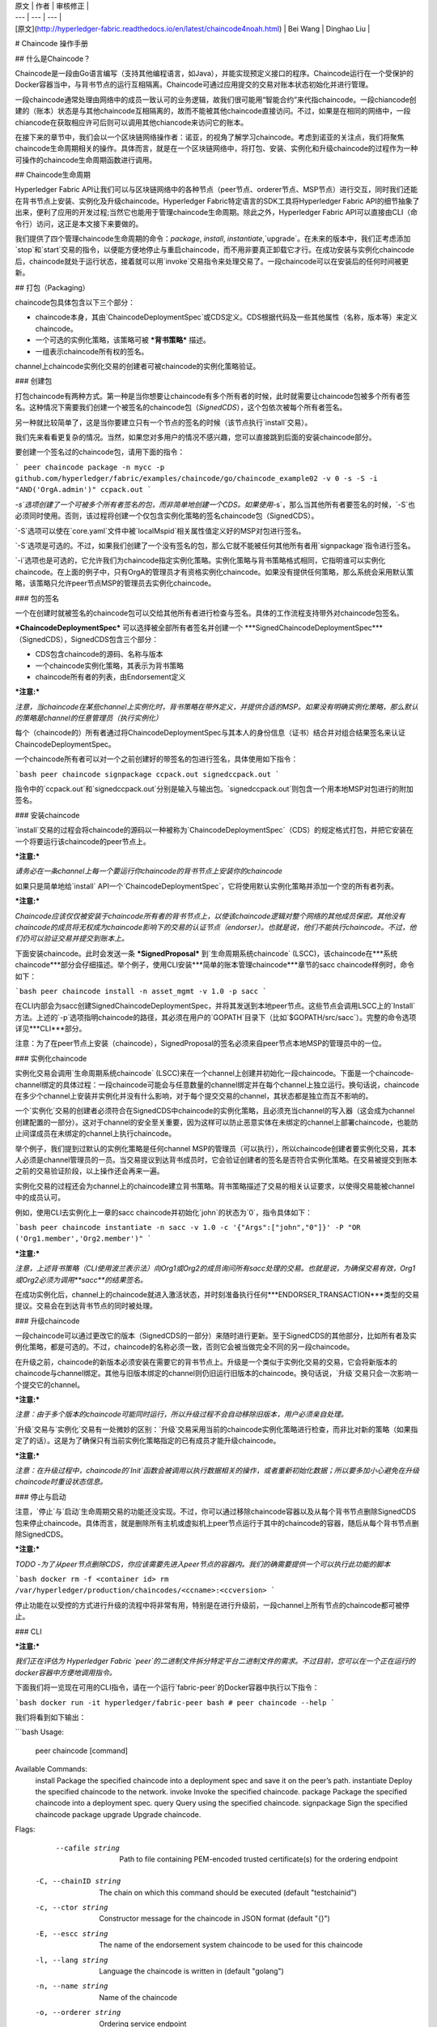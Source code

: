 
| 原文 | 作者 | 审核修正 |
| --- | --- | --- |
| [原文](http://hyperledger-fabric.readthedocs.io/en/latest/chaincode4noah.html) | Bei Wang | Dinghao Liu |


# Chaincode 操作手册

## 什么是Chaincode？

Chaincode是一段由Go语言编写（支持其他编程语言，如Java），并能实现预定义接口的程序。Chaincode运行在一个受保护的Docker容器当中，与背书节点的运行互相隔离。Chaincode可通过应用提交的交易对账本状态初始化并进行管理。

一段chaincode通常处理由网络中的成员一致认可的业务逻辑，故我们很可能用“智能合约”来代指chaincode。一段chiancode创建的（账本）状态是与其他chaincode互相隔离的，故而不能被其他chaincode直接访问。不过，如果是在相同的网络中，一段chiancode在获取相应许可后则可以调用其他chiancode来访问它的账本。

在接下来的章节中，我们会以一个区块链网络操作者：诺亚，的视角了解学习chaincode。考虑到诺亚的关注点，我们将聚焦chaincode生命周期相关的操作。具体而言，就是在一个区块链网络中，将打包、安装、实例化和升级chaincode的过程作为一种可操作的chaincode生命周期函数进行调用。

## Chaincode生命周期

Hyperledger Fabric API让我们可以与区块链网络中的各种节点（peer节点、orderer节点、MSP节点）进行交互，同时我们还能在背书节点上安装、实例化及升级chaincode。Hyperledger Fabric特定语言的SDK工具将Hyperledger Fabric API的细节抽象了出来，便利了应用的开发过程;当然它也能用于管理chaincode生命周期。除此之外，Hyperledger Fabric API可以直接由CLI（命令行）访问，这正是本文接下来要做的。

我们提供了四个管理chaincode生命周期的命令：`package`, `install`, `instantiate`,`upgrade`。在未来的版本中，我们正考虑添加`stop`和`start`交易的指令，以便能方便地停止与重启chaincode，而不用非要真正卸载它才行。在成功安装与实例化chaincode后，chaincode就处于运行状态，接着就可以用`invoke`交易指令来处理交易了。一段chaincode可以在安装后的任何时间被更新。

## 打包（Packaging）

chaincode包具体包含以下三个部分：

* chaincode本身，其由`ChaincodeDeploymentSpec`或CDS定义。CDS根据代码及一些其他属性（名称，版本等）来定义chaincode。
* 一个可选的实例化策略，该策略可被 ***背书策略*** 描述。
* 一组表示chaincode所有权的签名。

channel上chaincode实例化交易的创建者可被chaincode的实例化策略验证。

### 创建包

打包chaincode有两种方式。第一种是当你想要让chaincode有多个所有者的时候，此时就需要让chaincode包被多个所有者签名。这种情况下需要我们创建一个被签名的chaincode包（`SignedCDS`），这个包依次被每个所有者签名。

另一种就比较简单了，这是当你要建立只有一个节点的签名的时候（该节点执行`install`交易）。

我们先来看看更复杂的情况。当然，如果您对多用户的情况不感兴趣，您可以直接跳到后面的安装chaincode部分。

要创建一个签名过的chaincode包，请用下面的指令：

```
peer chaincode package -n mycc -p github.com/hyperledger/fabric/examples/chaincode/go/chaincode_example02 -v 0 -s -S -i "AND('OrgA.admin')" ccpack.out
```

`-s`选项创建了一个可被多个所有者签名的包，而非简单地创建一个CDS。如果使用`-s`，那么当其他所有者要签名的时候，`-S`也必须同时使用。否则，该过程将创建一个仅包含实例化策略的签名chaincode包（SignedCDS）。

`-S`选项可以使在`core.yaml`文件中被`localMspid`相关属性值定义好的MSP对包进行签名。

`-S`选项是可选的。不过，如果我们创建了一个没有签名的包，那么它就不能被任何其他所有者用`signpackage`指令进行签名。

`-i`选项也是可选的，它允许我们为chaincode指定实例化策略。实例化策略与背书策略格式相同，它指明谁可以实例化chaincode。在上面的例子中，只有OrgA的管理员才有资格实例化chaincode。如果没有提供任何策略，那么系统会采用默认策略，该策略只允许peer节点MSP的管理员去实例化chaincode。

### 包的签名

一个在创建时就被签名的chaincode包可以交给其他所有者进行检查与签名。具体的工作流程支持带外对chaincode包签名。

***ChaincodeDeploymentSpec*** 可以选择被全部所有者签名并创建一个 ***SignedChaincodeDeploymentSpec***（SignedCDS），SignedCDS包含三个部分：

* CDS包含chaincode的源码、名称与版本
* 一个chaincode实例化策略，其表示为背书策略
* chaincode所有者的列表，由Endorsement定义

***注意:***

*注意，当chaincode在某些channel上实例化时，背书策略在带外定义，并提供合适的MSP。如果没有明确实例化策略，那么默认的策略是channel的任意管理员（执行实例化）*

每个（chaincode的）所有者通过将ChaincodeDeploymentSpec与其本人的身份信息（证书）结合并对组合结果签名来认证ChaincodeDeploymentSpec。

一个chaincode所有者可以对一个之前创建好的带签名的包进行签名，具体使用如下指令：

```bash
peer chaincode signpackage ccpack.out signedccpack.out
```

指令中的`ccpack.out`和`signedccpack.out`分别是输入与输出包。`signedccpack.out`则包含一个用本地MSP对包进行的附加签名。

### 安装chaincode

`install`交易的过程会将chaincode的源码以一种被称为`ChaincodeDeploymentSpec`（CDS）的规定格式打包，并把它安装在一个将要运行该chaincode的peer节点上。

***注意:***

*请务必在一条channel上每一个要运行你chaincode的背书节点上安装你的chaincode*

如果只是简单地给`install` API一个`ChaincodeDeploymentSpec`，它将使用默认实例化策略并添加一个空的所有者列表。

***注意:***

*Chaincode应该仅仅被安装于chaincode所有者的背书节点上，以使该chaincode逻辑对整个网络的其他成员保密。其他没有chaincode的成员将无权成为chaincode影响下的交易的认证节点（endorser）。也就是说，他们不能执行chaincode。不过，他们仍可以验证交易并提交到账本上。*

下面安装chaincode。此时会发送一条 ***SignedProposal*** 到`生命周期系统chaincode` (LSCC)，该chaincode在***系统chaincode***部分会仔细描述。举个例子，使用CLI安装***简单的账本管理chaincode***章节的sacc chaincode样例时，命令如下：

```bash
peer chaincode install -n asset_mgmt -v 1.0 -p sacc
```

在CLI内部会为sacc创建SignedChaincodeDeploymentSpec，并将其发送到本地peer节点。这些节点会调用LSCC上的`Install`方法。上述的`-p`选项指明chaincode的路径，其必须在用户的`GOPATH`目录下（比如`$GOPATH/src/sacc`）。完整的命令选项详见***CLI***部分。

注意：为了在peer节点上安装（chaincode），SignedProposal的签名必须来自peer节点本地MSP的管理员中的一位。

### 实例化chaincode

实例化交易会调用`生命周期系统chaincode` (LSCC)来在一个channel上创建并初始化一段chaincode。下面是一个chaincode-channel绑定的具体过程：一段chaincode可能会与任意数量的channel绑定并在每个channel上独立运行。换句话说，chaincode在多少个channel上安装并实例化并没有什么影响，对于每个提交交易的channel，其状态都是独立而互不影响的。

一个`实例化`交易的创建者必须符合在SignedCDS中chaincode的实例化策略，且必须充当channel的写入器（这会成为channel创建配置的一部分）。这对于channel的安全至关重要，因为这样可以防止恶意实体在未绑定的channel上部署chaincode，也能防止间谍成员在未绑定的channel上执行chaincode。

举个例子，我们提到过默认的实例化策略是任何channel MSP的管理员（可以执行），所以chaincode创建者要实例化交易，其本人必须是channel管理员的一员。当交易提议到达背书成员时，它会验证创建者的签名是否符合实例化策略。在交易被提交到账本之前的交易验证阶段，以上操作还会再来一遍。

实例化交易的过程还会为channel上的chaincode建立背书策略。背书策略描述了交易的相关认证要求，以使得交易能被channel中的成员认可。

例如，使用CLI去实例化上一章的sacc chaincode并初始化`john`的状态为`0`，指令具体如下：

```bash
peer chaincode instantiate -n sacc -v 1.0 -c '{"Args":["john","0"]}' -P "OR ('Org1.member','Org2.member')"
```

***注意:***

*注意，上述背书策略（CLI使用波兰表示法）向Org1或Org2的成员询问所有sacc处理的交易。也就是说，为确保交易有效，Org1或Org2必须为调用**sacc**的结果签名。*

在成功实例化后，channel上的chaincode就进入激活状态，并时刻准备执行任何***ENDORSER_TRANSACTION***类型的交易提议。交易会在到达背书节点的同时被处理。

### 升级chaincode

一段chaincode可以通过更改它的版本（SignedCDS的一部分）来随时进行更新。至于SignedCDS的其他部分，比如所有者及实例化策略，都是可选的。不过，chaincode的名称必须一致，否则它会被当做完全不同的另一段chaincode。

在升级之前，chaincode的新版本必须安装在需要它的背书节点上。升级是一个类似于实例化交易的交易，它会将新版本的chaincode与channel绑定。其他与旧版本绑定的channel则仍旧运行旧版本的chaincode。换句话说，`升级`交易只会一次影响一个提交它的channel。

***注意:***

*注意：由于多个版本的chaincode可能同时运行，所以升级过程不会自动移除旧版本，用户必须亲自处理。*

`升级`交易与`实例化`交易有一处微妙的区别：`升级`交易采用当前的chaincode实例化策略进行检查，而非比对新的策略（如果指定了的话）。这是为了确保只有当前实例化策略指定的已有成员才能升级chaincode。

***注意:***

*注意：在升级过程中，chaincode的`Init`函数会被调用以执行数据相关的操作，或者重新初始化数据；所以要多加小心避免在升级chaincode时重设状态信息。*

### 停止与启动

注意，`停止`与`启动`生命周期交易的功能还没实现。不过，你可以通过移除chaincode容器以及从每个背书节点删除SignedCDS包来停止chaincode。具体而言，就是删除所有主机或虚拟机上peer节点运行于其中的chaincode的容器，随后从每个背书节点删除SignedCDS。

***注意:***

*TODO -为了从peer节点删除CDS，你应该需要先进入peer节点的容器内。我们的确需要提供一个可以执行此功能的脚本*

```bash
docker rm -f <container id>
rm /var/hyperledger/production/chaincodes/<ccname>:<ccversion>
```

停止功能在以受控的方式进行升级的流程中将非常有用，特别是在进行升级前，一段channel上所有节点的chaincode都可被停止。

### CLI

***注意:***

*我们正在评估为 Hyperledger Fabric `peer`的二进制文件拆分特定平台二进制文件的需求。不过目前，您可以在一个正在运行的docker容器中方便地调用指令。*

下面我们将一览现在可用的CLI指令，请在一个运行`fabric-peer`的Docker容器中执行以下指令：

```bash
docker run -it hyperledger/fabric-peer bash
# peer chaincode --help
```

我们将看到如下输出：

```bash
Usage:
  peer chaincode [command]

Available Commands:
  install     Package the specified chaincode into a deployment spec and save it on the peer’s path.
  instantiate Deploy the specified chaincode to the network.
  invoke      Invoke the specified chaincode.
  package     Package the specified chaincode into a deployment spec.
  query       Query using the specified chaincode.
  signpackage Sign the specified chaincode package
  upgrade     Upgrade chaincode.

Flags:
      --cafile string     Path to file containing PEM-encoded trusted certificate(s) for the ordering endpoint
  -C, --chainID string    The chain on which this command should be executed (default "testchainid")
  -c, --ctor string       Constructor message for the chaincode in JSON format (default "{}")
  -E, --escc string       The name of the endorsement system chaincode to be used for this chaincode
  -l, --lang string       Language the chaincode is written in (default "golang")
  -n, --name string       Name of the chaincode
  -o, --orderer string    Ordering service endpoint
  -p, --path string       Path to chaincode
  -P, --policy string     The endorsement policy associated to this chaincode
  -t, --tid string        Name of a custom ID generation algorithm (hashing and decoding) e.g. sha256base64
      --tls               Use TLS when communicating with the orderer endpoint
  -u, --username string   Username for chaincode operations when security is enabled
  -v, --version string    Version of the chaincode specified in install/instantiate/upgrade commands
  -V, --vscc string       The name of the verification system chaincode to be used for this chaincode

Global Flags:
      --logging-level string       Default logging level and overrides, see core.yaml for full syntax
      --test.coverprofile string   Done (default "coverage.cov")

Use "peer chaincode [command] --help" for more information about a command.
```

为方便在脚本应用程序里使用，`peer`指令失败时总会返回一个非0值。

chaincode的指令示例如下：

```bash
peer chaincode install -n mycc -v 0 -p path/to/my/chaincode/v0
peer chaincode instantiate -n mycc -v 0 -c '{"Args":["a", "b", "c"]}' -C mychannel
peer chaincode install -n mycc -v 1 -p path/to/my/chaincode/v1
peer chaincode upgrade -n mycc -v 1 -c '{"Args":["d", "e", "f"]}' -C mychannel
peer chaincode query -C mychannel -n mycc -c '{"Args":["query","e"]}'
peer chaincode invoke -o orderer.example.com:7050  --tls $CORE_PEER_TLS_ENABLED --cafile $ORDERER_CA -C mychannel -n mycc -c '{"Args":["invoke","a","b","10"]}'
```

### 系统chaincode

系统chaincode与普通chaincode的编程模型相同，只不过它运行于peer节点内而非一个隔离的容器中。因此，系统chaincode在节点内构建且不遵循上文描述的chaincode生命周期。特别地，***安装***，***实例化***，***升级***这三项操作不适用于系统chaincode。

系统chaincode的目的是削减peer节点和chaincode之间的gRPC通讯成本，并兼顾管理的灵活性。例如：一个系统chaincode只能通过peer节点的二进制文件升级。同时，系统chaincode只能以一组编译好的特定的参数进行注册，且不具有背书策略相关功能。

系统chaincode在Hyperledger Fabric中用于实现一些系统行为，故它们可以被系统开发者适当替换或更改。

以下是系统chaincode的列表：

* LSCC：生命周期系统chaincode处理上述生命周期相关的功能
* CSCC：配置系统chaincode处理peer侧channel的配置
* QSCC：查询系统chaincode提供账本查询API，比如获取区块及交易等
* ESCC：背书系统chaincode通过对交易响应进行签名来处理背书过程
* VSCC：验证系统chaincode处理交易的验证，包括检查背书策略以及多版本并发控制

替换或更改这些系统chaincode一定要万分小心，尤其是LSCC, ESCC 和 VSCC，因为它们处于主交易执行路径中。值得注意的是，VSCC在一个区块被提交到账本之前进行验证，故所有channel中的peer节点得出相同的验证结果以避免账本分叉（不确定因素）就很重要了。所以当VSCC被更改或替换时就要特别小心了。











